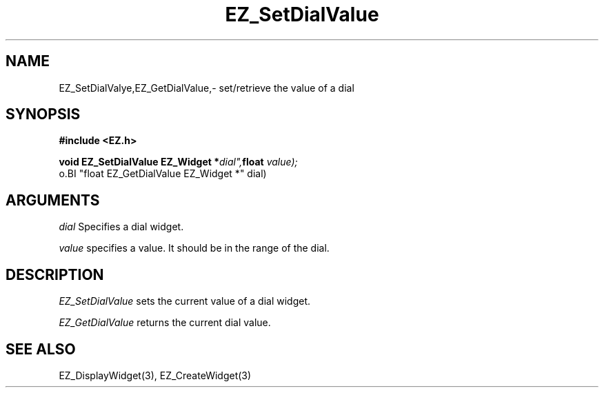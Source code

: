 '\"
'\" Copyright (c) 1997 Maorong Zou
'\" 
.TH EZ_SetDialValue 3 "" EZWGL "EZWGL Functions"
.BS
.SH NAME
EZ_SetDialValye,EZ_GetDialValue,\- set/retrieve the value of a dial

.SH SYNOPSIS
.nf
.B #include <EZ.h>
.sp
.BI "void EZ_SetDialValue EZ_Widget *"dial", float " value);
o.BI "float EZ_GetDialValue EZ_Widget *" dial)

.SH ARGUMENTS
\fIdial\fR  Specifies a dial widget.
.sp
\fIvalue\fR specifies a value. It should be in the range of the dial.
.sp

.SH DESCRIPTION
.PP
\fIEZ_SetDialValue\fR sets the current value of a dial widget.
.PP
\fIEZ_GetDialValue\fR returns the current dial value.

.SH "SEE ALSO"
EZ_DisplayWidget(3), EZ_CreateWidget(3)
.br
